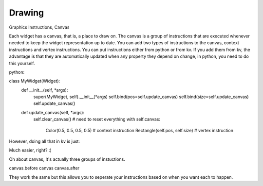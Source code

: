 Drawing
-------
.. container:: title

    Graphics Instructions, Canvas

Each widget has a canvas, that is, a place to draw on. The canvas is a group of instructions that are executed whenever needed to keep the widget representation up to date. You can add two types of instructions to the canvas, context instructions and vertex instructions. You can put instructions either from python or from kv. If you add them from kv, the advantage is that they are automatically updated when any property they depend on change, in python, you need to do this yourself.

python:

class MyWidget(Widget):
    def __init__(self, \*args):
        super(MyWidget, self).__init__(\*args)
        self.bind(pos=self.update_canvas)
        self.bind(size=self.update_canvas)
        self.update_canvas()

    def update_canvas(self, \*args):
        self.clear_canvas() # need to reset everything
        with self.canvas:
            Color(0.5, 0.5, 0.5, 0.5) # context instruction
            Rectangle(self.pos, self.size) # vertex instruction

However, doing all that in kv is just:

.. code-block:: kv
    MyWidget:
        canvas:
            Color:
                rgba: 0.5, 0.5, 0.5. 0.5
            Rectangle:
                pos: self.pos
                size: self.size

Much easier, right? :)

Oh about canvas, It's actually three groups of instuctions.

canvas.before
canvas
canvas.after

They work the same but this allows you to seperate your instructions based on when you want each to happen.
